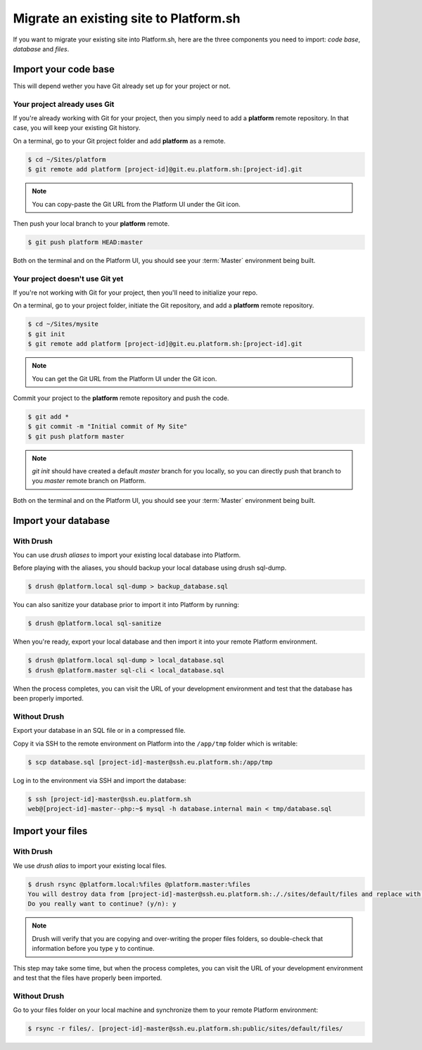 Migrate an existing site to Platform.sh
=======================================

If you want to migrate your existing site into Platform.sh, here are the three components you need to import: *code base*, *database* and *files*.

Import your code base
---------------------

This will depend wether you have Git already set up for your project or not.

Your project already uses Git
^^^^^^^^^^^^^^^^^^^^^^^^^^^^^

If you're already working with Git for your project, then you simply need to add a **platform** remote repository. In that case, you will keep your existing Git history.

On a terminal, go to your Git project folder and add **platform** as a remote.

.. code-block:: console

   $ cd ~/Sites/platform
   $ git remote add platform [project-id]@git.eu.platform.sh:[project-id].git

.. note:: You can copy-paste the Git URL from the Platform UI under the Git icon.

Then push your local branch to your **platform** remote.

.. code-block:: console

   $ git push platform HEAD:master

Both on the terminal and on the Platform UI, you should see your :term:`Master` environment being built.

Your project doesn't use Git yet
^^^^^^^^^^^^^^^^^^^^^^^^^^^^^^^^

If you're not working with Git for your project, then you'll need to initialize your repo.

On a terminal, go to your project folder, initiate the Git repository, and add a **platform** remote repository.

.. code-block:: console

   $ cd ~/Sites/mysite
   $ git init
   $ git remote add platform [project-id]@git.eu.platform.sh:[project-id].git

.. note:: You can get the Git URL from the Platform UI under the Git icon.

Commit your project to the **platform** remote repository and push the code.

.. code-block:: console

   $ git add *
   $ git commit -m "Initial commit of My Site"
   $ git push platform master

.. note:: *git init* should have created a default *master* branch for you locally, so you can directly push that branch to you *master* remote branch on Platform.

Both on the terminal and on the Platform UI, you should see your :term:`Master` environment being built.

Import your database
--------------------

With Drush
^^^^^^^^^^

You can use *drush aliases* to import your existing local database into Platform.

.. seealso::
  * :ref:`create_drush_aliases`

Before playing with the aliases, you should backup your local database using drush sql-dump.

.. code-block:: console

   $ drush @platform.local sql-dump > backup_database.sql

You can also sanitize your database prior to import it into Platform by running:

.. code-block:: console

   $ drush @platform.local sql-sanitize

When you're ready, export your local database and then import it into your remote Platform environment.

.. code-block:: console

   $ drush @platform.local sql-dump > local_database.sql
   $ drush @platform.master sql-cli < local_database.sql

When the process completes, you can visit the URL of your development environment and test that the database has been properly imported.

Without Drush
^^^^^^^^^^^^^

Export your database in an SQL file or in a compressed file.

Copy it via SSH to the remote environment on Platform into the ``/app/tmp`` folder which is writable:

.. code-block:: console

   $ scp database.sql [project-id]-master@ssh.eu.platform.sh:/app/tmp

Log in to the environment via SSH and import the database:

.. code-block:: console

   $ ssh [project-id]-master@ssh.eu.platform.sh
   web@[project-id]-master--php:~$ mysql -h database.internal main < tmp/database.sql

Import your files
-----------------

With Drush
^^^^^^^^^^

We use *drush alias* to import your existing local files.

.. code-block:: console

   $ drush rsync @platform.local:%files @platform.master:%files
   You will destroy data from [project-id]-master@ssh.eu.platform.sh:././sites/default/files and replace with data from ~/Sites/platform/sites/default/files/
   Do you really want to continue? (y/n): y

.. note:: Drush will verify that you are copying and over-writing the proper files folders, so double-check that information before you type ``y`` to continue.

This step may take some time, but when the process completes, you can visit the URL of your development environment and test that the files have properly been imported.

Without Drush
^^^^^^^^^^^^^

Go to your files folder on your local machine and synchronize them to your remote Platform environment:

.. code-block:: console

   $ rsync -r files/. [project-id]-master@ssh.eu.platform.sh:public/sites/default/files/
